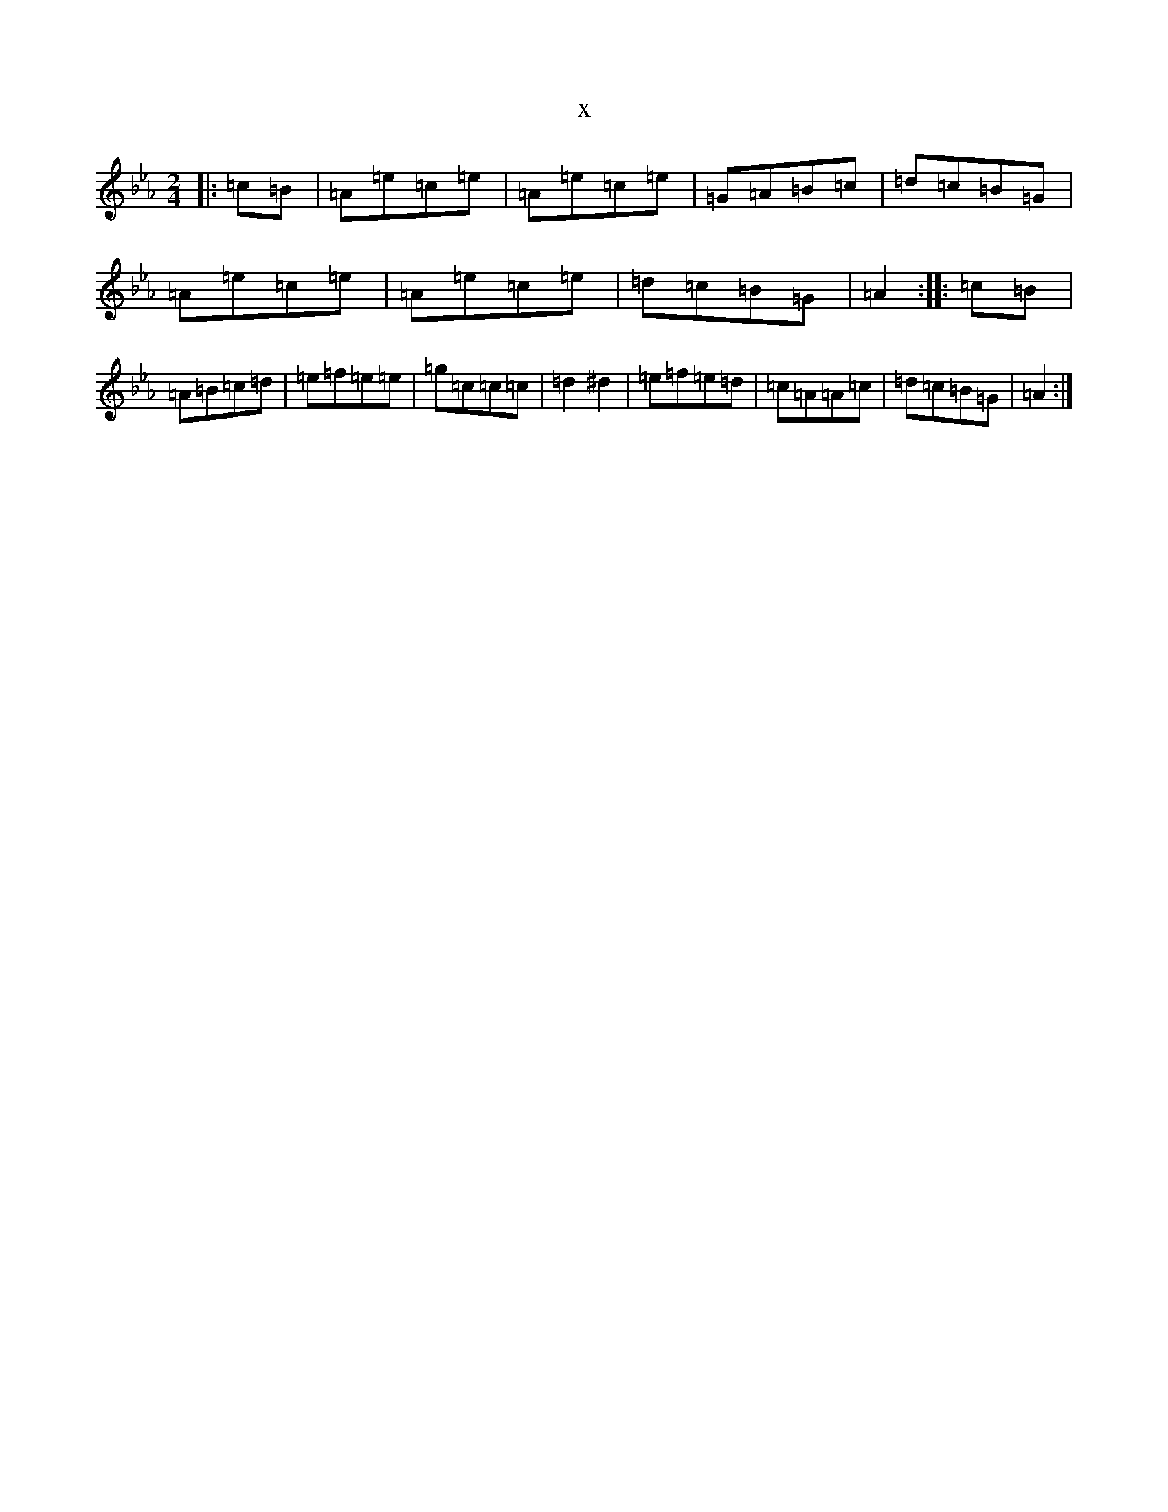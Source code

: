 X:2812
T:x
L:1/8
M:2/4
K: C minor
|:=c=B|=A=e=c=e|=A=e=c=e|=G=A=B=c|=d=c=B=G|=A=e=c=e|=A=e=c=e|=d=c=B=G|=A2:||:=c=B|=A=B=c=d|=e=f=e=e|=g=c=c=c|=d2^d2|=e=f=e=d|=c=A=A=c|=d=c=B=G|=A2:|